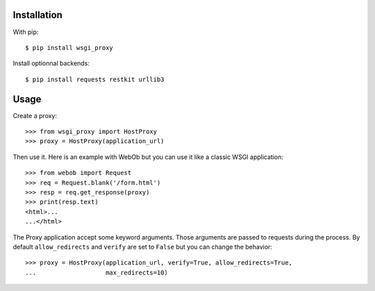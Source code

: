Installation
============

With pip::

  $ pip install wsgi_proxy

Install optionnal backends::

  $ pip install requests restkit urllib3


Usage
=====

Create a proxy::

  >>> from wsgi_proxy import HostProxy
  >>> proxy = HostProxy(application_url)

Then use it. Here is an example with WebOb but you can use it like a classic
WSGI application::

  >>> from webob import Request
  >>> req = Request.blank('/form.html')
  >>> resp = req.get_response(proxy)
  >>> print(resp.text)
  <html>...
  ...</html>

The Proxy application accept some keyword arguments. Those arguments are passed
to requests during the process.  By default ``allow_redirects`` and ``verify``
are set to ``False`` but you can change the behavior::

  >>> proxy = HostProxy(application_url, verify=True, allow_redirects=True,
  ...                   max_redirects=10)

